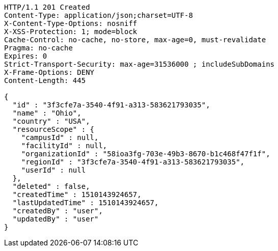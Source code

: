 [source,http,options="nowrap"]
----
HTTP/1.1 201 Created
Content-Type: application/json;charset=UTF-8
X-Content-Type-Options: nosniff
X-XSS-Protection: 1; mode=block
Cache-Control: no-cache, no-store, max-age=0, must-revalidate
Pragma: no-cache
Expires: 0
Strict-Transport-Security: max-age=31536000 ; includeSubDomains
X-Frame-Options: DENY
Content-Length: 445

{
  "id" : "3f3cfe7a-3540-4f91-a313-583621793035",
  "name" : "Ohio",
  "country" : "USA",
  "resourceScope" : {
    "campusId" : null,
    "facilityId" : null,
    "organizationId" : "58ioa3fg-703e-49b3-8670-b1c468f47f1f",
    "regionId" : "3f3cfe7a-3540-4f91-a313-583621793035",
    "userId" : null
  },
  "deleted" : false,
  "createdTime" : 1510143924657,
  "lastUpdatedTime" : 1510143924657,
  "createdBy" : "user",
  "updatedBy" : "user"
}
----